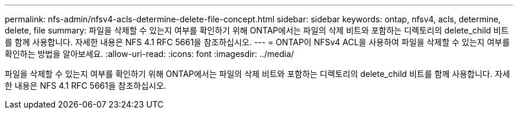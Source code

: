 ---
permalink: nfs-admin/nfsv4-acls-determine-delete-file-concept.html 
sidebar: sidebar 
keywords: ontap, nfsv4, acls, determine, delete, file 
summary: 파일을 삭제할 수 있는지 여부를 확인하기 위해 ONTAP에서는 파일의 삭제 비트와 포함하는 디렉토리의 delete_child 비트를 함께 사용합니다. 자세한 내용은 NFS 4.1 RFC 5661을 참조하십시오. 
---
= ONTAP이 NFSv4 ACL을 사용하여 파일을 삭제할 수 있는지 여부를 확인하는 방법을 알아보세요.
:allow-uri-read: 
:icons: font
:imagesdir: ../media/


[role="lead"]
파일을 삭제할 수 있는지 여부를 확인하기 위해 ONTAP에서는 파일의 삭제 비트와 포함하는 디렉토리의 delete_child 비트를 함께 사용합니다. 자세한 내용은 NFS 4.1 RFC 5661을 참조하십시오.

